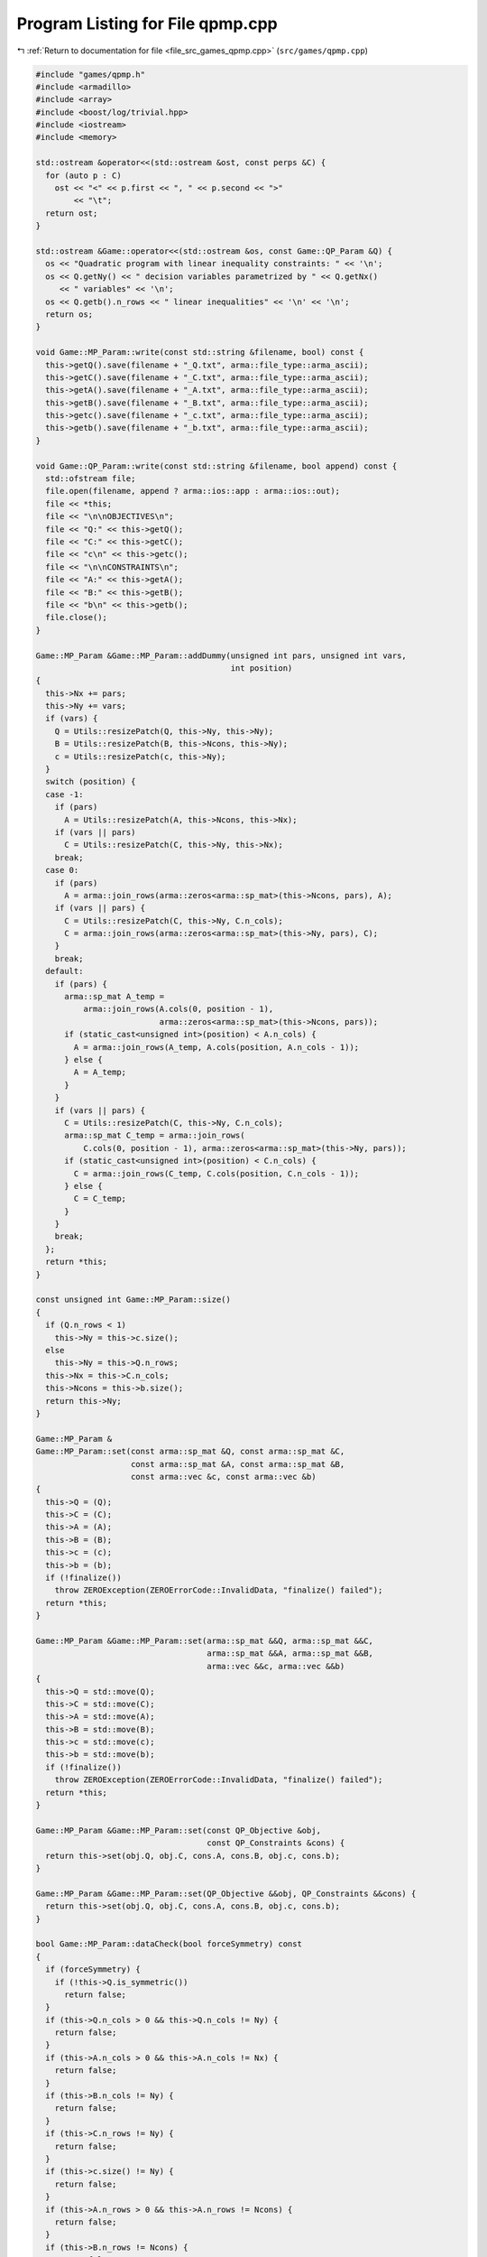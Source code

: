 
.. _program_listing_file_src_games_qpmp.cpp:

Program Listing for File qpmp.cpp
=================================

|exhale_lsh| :ref:`Return to documentation for file <file_src_games_qpmp.cpp>` (``src/games/qpmp.cpp``)

.. |exhale_lsh| unicode:: U+021B0 .. UPWARDS ARROW WITH TIP LEFTWARDS

.. code-block:: cpp

   #include "games/qpmp.h"
   #include <armadillo>
   #include <array>
   #include <boost/log/trivial.hpp>
   #include <iostream>
   #include <memory>
   
   std::ostream &operator<<(std::ostream &ost, const perps &C) {
     for (auto p : C)
       ost << "<" << p.first << ", " << p.second << ">"
           << "\t";
     return ost;
   }
   
   std::ostream &Game::operator<<(std::ostream &os, const Game::QP_Param &Q) {
     os << "Quadratic program with linear inequality constraints: " << '\n';
     os << Q.getNy() << " decision variables parametrized by " << Q.getNx()
        << " variables" << '\n';
     os << Q.getb().n_rows << " linear inequalities" << '\n' << '\n';
     return os;
   }
   
   void Game::MP_Param::write(const std::string &filename, bool) const {
     this->getQ().save(filename + "_Q.txt", arma::file_type::arma_ascii);
     this->getC().save(filename + "_C.txt", arma::file_type::arma_ascii);
     this->getA().save(filename + "_A.txt", arma::file_type::arma_ascii);
     this->getB().save(filename + "_B.txt", arma::file_type::arma_ascii);
     this->getc().save(filename + "_c.txt", arma::file_type::arma_ascii);
     this->getb().save(filename + "_b.txt", arma::file_type::arma_ascii);
   }
   
   void Game::QP_Param::write(const std::string &filename, bool append) const {
     std::ofstream file;
     file.open(filename, append ? arma::ios::app : arma::ios::out);
     file << *this;
     file << "\n\nOBJECTIVES\n";
     file << "Q:" << this->getQ();
     file << "C:" << this->getC();
     file << "c\n" << this->getc();
     file << "\n\nCONSTRAINTS\n";
     file << "A:" << this->getA();
     file << "B:" << this->getB();
     file << "b\n" << this->getb();
     file.close();
   }
   
   Game::MP_Param &Game::MP_Param::addDummy(unsigned int pars, unsigned int vars,
                                            int position)
   {
     this->Nx += pars;
     this->Ny += vars;
     if (vars) {
       Q = Utils::resizePatch(Q, this->Ny, this->Ny);
       B = Utils::resizePatch(B, this->Ncons, this->Ny);
       c = Utils::resizePatch(c, this->Ny);
     }
     switch (position) {
     case -1:
       if (pars)
         A = Utils::resizePatch(A, this->Ncons, this->Nx);
       if (vars || pars)
         C = Utils::resizePatch(C, this->Ny, this->Nx);
       break;
     case 0:
       if (pars)
         A = arma::join_rows(arma::zeros<arma::sp_mat>(this->Ncons, pars), A);
       if (vars || pars) {
         C = Utils::resizePatch(C, this->Ny, C.n_cols);
         C = arma::join_rows(arma::zeros<arma::sp_mat>(this->Ny, pars), C);
       }
       break;
     default:
       if (pars) {
         arma::sp_mat A_temp =
             arma::join_rows(A.cols(0, position - 1),
                             arma::zeros<arma::sp_mat>(this->Ncons, pars));
         if (static_cast<unsigned int>(position) < A.n_cols) {
           A = arma::join_rows(A_temp, A.cols(position, A.n_cols - 1));
         } else {
           A = A_temp;
         }
       }
       if (vars || pars) {
         C = Utils::resizePatch(C, this->Ny, C.n_cols);
         arma::sp_mat C_temp = arma::join_rows(
             C.cols(0, position - 1), arma::zeros<arma::sp_mat>(this->Ny, pars));
         if (static_cast<unsigned int>(position) < C.n_cols) {
           C = arma::join_rows(C_temp, C.cols(position, C.n_cols - 1));
         } else {
           C = C_temp;
         }
       }
       break;
     };
     return *this;
   }
   
   const unsigned int Game::MP_Param::size()
   {
     if (Q.n_rows < 1)
       this->Ny = this->c.size();
     else
       this->Ny = this->Q.n_rows;
     this->Nx = this->C.n_cols;
     this->Ncons = this->b.size();
     return this->Ny;
   }
   
   Game::MP_Param &
   Game::MP_Param::set(const arma::sp_mat &Q, const arma::sp_mat &C,
                       const arma::sp_mat &A, const arma::sp_mat &B,
                       const arma::vec &c, const arma::vec &b)
   {
     this->Q = (Q);
     this->C = (C);
     this->A = (A);
     this->B = (B);
     this->c = (c);
     this->b = (b);
     if (!finalize())
       throw ZEROException(ZEROErrorCode::InvalidData, "finalize() failed");
     return *this;
   }
   
   Game::MP_Param &Game::MP_Param::set(arma::sp_mat &&Q, arma::sp_mat &&C,
                                       arma::sp_mat &&A, arma::sp_mat &&B,
                                       arma::vec &&c, arma::vec &&b)
   {
     this->Q = std::move(Q);
     this->C = std::move(C);
     this->A = std::move(A);
     this->B = std::move(B);
     this->c = std::move(c);
     this->b = std::move(b);
     if (!finalize())
       throw ZEROException(ZEROErrorCode::InvalidData, "finalize() failed");
     return *this;
   }
   
   Game::MP_Param &Game::MP_Param::set(const QP_Objective &obj,
                                       const QP_Constraints &cons) {
     return this->set(obj.Q, obj.C, cons.A, cons.B, obj.c, cons.b);
   }
   
   Game::MP_Param &Game::MP_Param::set(QP_Objective &&obj, QP_Constraints &&cons) {
     return this->set(obj.Q, obj.C, cons.A, cons.B, obj.c, cons.b);
   }
   
   bool Game::MP_Param::dataCheck(bool forceSymmetry) const
   {
     if (forceSymmetry) {
       if (!this->Q.is_symmetric())
         return false;
     }
     if (this->Q.n_cols > 0 && this->Q.n_cols != Ny) {
       return false;
     }
     if (this->A.n_cols > 0 && this->A.n_cols != Nx) {
       return false;
     }
     if (this->B.n_cols != Ny) {
       return false;
     }
     if (this->C.n_rows != Ny) {
       return false;
     }
     if (this->c.size() != Ny) {
       return false;
     }
     if (this->A.n_rows > 0 && this->A.n_rows != Ncons) {
       return false;
     }
     if (this->B.n_rows != Ncons) {
       return false;
     }
     return true;
   }
   
   bool Game::MP_Param::dataCheck(const QP_Objective &obj,
                                  const QP_Constraints &cons, bool checkobj,
                                  bool checkcons) {
     unsigned int Ny = obj.Q.n_rows;
     unsigned int Nx = obj.C.n_cols;
     unsigned int Ncons = cons.b.size();
     if (checkobj && obj.Q.n_cols != Ny) {
       return false;
     }
     if (checkobj && obj.C.n_rows != Ny) {
       return false;
     }
     if (checkobj && obj.c.size() != Ny) {
       return false;
     }
     if (checkcons && cons.A.n_cols != Nx) {
       return false;
     } // Rest are matrix size compatibility checks
     if (checkcons && cons.B.n_cols != Ny) {
       return false;
     }
     if (checkcons && cons.A.n_rows != Ncons) {
       return false;
     }
     if (checkcons && cons.B.n_rows != Ncons) {
       return false;
     }
     return true;
   }
   
   bool Game::QP_Param::operator==(const QP_Param &Q2) const {
     if (!Game::isZero(this->Q - Q2.getQ()))
       return false;
     if (!Game::isZero(this->C - Q2.getC()))
       return false;
     if (!Game::isZero(this->A - Q2.getA()))
       return false;
     if (!Game::isZero(this->B - Q2.getB()))
       return false;
     if (!Game::isZero(this->c - Q2.getc()))
       return false;
     if (!Game::isZero(this->b - Q2.getb()))
       return false;
     return true;
   }
   
   int Game::QP_Param::makeyQy()
   {
     if (this->madeyQy)
       return 0;
     GRBVar y[this->Ny];
     for (unsigned int i = 0; i < Ny; i++)
       y[i] = this->QuadModel.addVar(0, GRB_INFINITY, 0, GRB_CONTINUOUS,
                                     "y_" + std::to_string(i));
     GRBQuadExpr yQy{0};
     for (auto val = Q.begin(); val != Q.end(); ++val) {
       unsigned int i, j;
       double value = (*val);
       i = val.row();
       j = val.col();
       yQy += 0.5 * y[i] * value * y[j];
     }
     QuadModel.setObjective(yQy, GRB_MINIMIZE);
     QuadModel.update();
     this->madeyQy = true;
     return 0;
   }
   
   std::unique_ptr<GRBModel> Game::QP_Param::solveFixed(
       arma::vec x,
       bool solve) 
   {
     this->makeyQy(); 
     if (x.size() != this->Nx)
       throw ZEROException(ZEROErrorCode::Assertion,
                           "Mismatch in x size: " + std::to_string(x.size()) +
                               " != " + std::to_string(Nx));
     std::unique_ptr<GRBModel> model(new GRBModel(this->QuadModel));
     try {
       GRBQuadExpr yQy = model->getObjective();
       arma::vec Cx, Ax;
       Cx = this->C * x;
       Ax = this->A * x;
       GRBVar y[this->Ny];
       for (unsigned int i = 0; i < this->Ny; i++) {
         y[i] = model->getVarByName("y_" + std::to_string(i));
         yQy += (Cx[i] + c[i]) * y[i];
       }
       model->setObjective(yQy, GRB_MINIMIZE);
       for (unsigned int i = 0; i < this->Ncons; i++) {
         GRBLinExpr LHS{0};
         for (auto j = B.begin_row(i); j != B.end_row(i); ++j)
           LHS += (*j) * y[j.col()];
         model->addConstr(LHS, GRB_LESS_EQUAL, b[i] - Ax[i]);
       }
       model->update();
       model->set(GRB_IntParam_OutputFlag, 0);
       if (solve)
         model->optimize();
     } catch (GRBException &e) {
       throw ZEROException(e);
     }
     return model;
   }
   
   Game::QP_Param &Game::QP_Param::addDummy(unsigned int pars, unsigned int vars,
                                            int position)
   {
     // if ((pars || vars))
     // BOOST_LOG_TRIVIAL(trace)
     // << "From Game::QP_Param::addDummyVars:\t You might have to rerun
     // Games::QP_Param::KKT since you have now changed the number of variables in
     // the NashGame.";
   
     // Call the superclass function
     MP_Param::addDummy(pars, vars, position);
   
     return *this;
   }
   
   unsigned int Game::QP_Param::KKT(arma::sp_mat &M, arma::sp_mat &N,
                                    arma::vec &q) const
   
   {
     if (!this->dataCheck()) {
       throw ZEROException(ZEROErrorCode::Assertion, "dataCheck() failed on KKT");
     }
     M = arma::join_cols( // In armadillo join_cols(A, B) is same as [A;B] in
                          // Matlab
                          //  join_rows(A, B) is same as [A B] in Matlab
         arma::join_rows(this->Q, this->B.t()),
         arma::join_rows(-this->B,
                         arma::zeros<arma::sp_mat>(this->Ncons, this->Ncons)));
     // M.print_dense();
     N = arma::join_cols(this->C, -this->A);
     // N.print_dense();
     q = arma::join_cols(this->c, this->b);
     // q.print();
     return M.n_rows;
   }
   
   Game::QP_Param &
   Game::QP_Param::set(const arma::sp_mat &Q, const arma::sp_mat &C,
                       const arma::sp_mat &A, const arma::sp_mat &B,
                       const arma::vec &c, const arma::vec &b)
   {
     this->madeyQy = false;
     MP_Param::set(Q, C, A, B, c, b);
     return *this;
   }
   
   Game::QP_Param &Game::QP_Param::set(arma::sp_mat &&Q, arma::sp_mat &&C,
                                       arma::sp_mat &&A, arma::sp_mat &&B,
                                       arma::vec &&c, arma::vec &&b)
   {
     this->madeyQy = false;
     MP_Param::set(Q, C, A, B, c, b);
     return *this;
   }
   
   Game::QP_Param &Game::QP_Param::set(QP_Objective &&obj, QP_Constraints &&cons)
   {
     return this->set(std::move(obj.Q), std::move(obj.C), std::move(cons.A),
                      std::move(cons.B), std::move(obj.c), std::move(cons.b));
   }
   
   Game::QP_Param &Game::QP_Param::set(const QP_Objective &obj,
                                       const QP_Constraints &cons) {
     return this->set(obj.Q, obj.C, cons.A, cons.B, obj.c, cons.b);
   }
   
   arma::vec Game::QP_Param::getConstraintViolations(const arma::vec x,
                                                     const arma::vec y,
                                                     double tol = 1e-5) {
     arma::vec xN, yN;
     if (x.size() < B.n_cols)
       arma::vec xN = Utils::resizePatch(x, B.n_cols);
     else
       xN = x;
     if (y.size() < A.n_cols)
       arma::vec yN = Utils::resizePatch(y, A.n_cols);
     else
       yN = y;
     arma::vec slack = A * xN + B * yN - b;
     return slack;
   }
   
   double Game::QP_Param::computeObjective(const arma::vec &y, const arma::vec &x,
                                           bool checkFeas, double tol) const {
     if (y.n_rows != this->getNy())
       throw ZEROException(ZEROErrorCode::InvalidData, "Invalid size of y");
     if (x.n_rows != this->getNx())
       throw ZEROException(ZEROErrorCode::InvalidData, "Invalid size of x");
     if (checkFeas) {
       arma::vec slack = A * x + B * y - b;
       if (slack.n_rows) // if infeasible
         if (slack.max() >= tol)
           return GRB_INFINITY;
       if (y.min() <= -tol) // if infeasible
         return GRB_INFINITY;
     }
     arma::vec obj = 0.5 * y.t() * Q * y + (C * x).t() * y + c.t() * y;
     return obj(0);
   }
   
   double Game::QP_Param::computeObjectiveWithoutOthers(const arma::vec &y) const {
     if (y.n_rows != this->getNy())
       throw ZEROException(ZEROErrorCode::InvalidData, "Invalid size of y");
     arma::vec obj = 0.5 * y.t() * Q * y + c.t() * y;
     return obj(0);
   }
   
   void Game::QP_Param::save(const std::string &filename, bool erase) const {
     Utils::appendSave(std::string("QP_Param"), filename, erase);
     Utils::appendSave(this->Q, filename, std::string("QP_Param::Q"), false);
     Utils::appendSave(this->A, filename, std::string("QP_Param::A"), false);
     Utils::appendSave(this->B, filename, std::string("QP_Param::B"), false);
     Utils::appendSave(this->C, filename, std::string("QP_Param::C"), false);
     Utils::appendSave(this->b, filename, std::string("QP_Param::b"), false);
     Utils::appendSave(this->c, filename, std::string("QP_Param::c"), false);
     BOOST_LOG_TRIVIAL(trace) << "Saved QP_Param to file " << filename;
   }
   
   long int Game::QP_Param::load(const std::string &filename, long int pos) {
     arma::sp_mat Q, A, B, C;
     arma::vec c, b;
     std::string headercheck;
     pos = Utils::appendRead(headercheck, filename, pos);
     if (headercheck != "QP_Param")
       throw ZEROException(ZEROErrorCode::IOError, "Invalid header");
     pos = Utils::appendRead(Q, filename, pos, std::string("QP_Param::Q"));
     pos = Utils::appendRead(A, filename, pos, std::string("QP_Param::A"));
     pos = Utils::appendRead(B, filename, pos, std::string("QP_Param::B"));
     pos = Utils::appendRead(C, filename, pos, std::string("QP_Param::C"));
     pos = Utils::appendRead(b, filename, pos, std::string("QP_Param::b"));
     pos = Utils::appendRead(c, filename, pos, std::string("QP_Param::c"));
     this->set(Q, C, A, B, c, b);
     return pos;
   }
